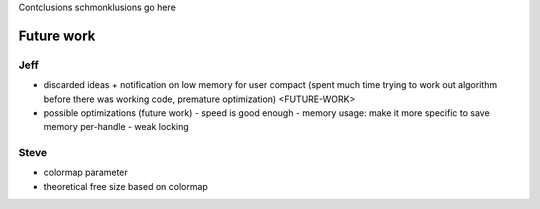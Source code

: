 Contclusions schmonklusions go here

Future work
===========
Jeff
~~~~
- discarded ideas
  + notification on low memory for user compact (spent much time trying to work out algorithm before there was working
  code, premature optimization) <FUTURE-WORK>
- possible optimizations (future work)
  - speed is good enough
  - memory usage: make it more specific to save memory per-handle
  - weak locking

Steve
~~~~~~~~~~~~~~~
* colormap parameter
* theoretical free size based on colormap

